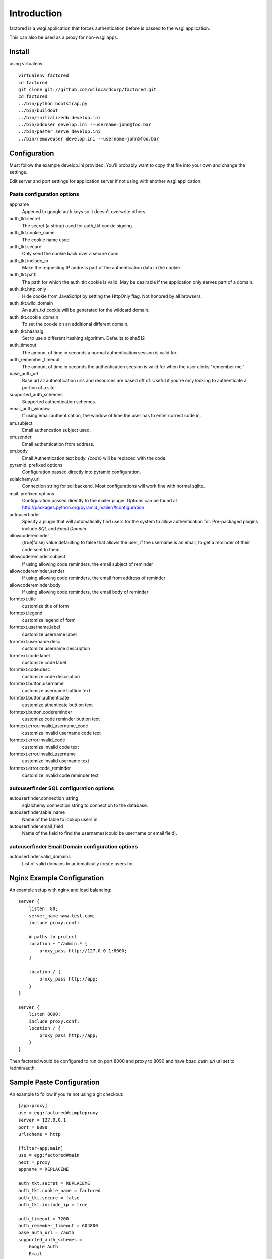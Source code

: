 Introduction
============

factored is a wsgi application that forces authentication
before is passed to the wsgi application.

This can also be used as a proxy for non-wsgi apps.


Install
-------

using virtualenv::

    virtualenv factored
    cd factored
    git clone git://github.com/wildcardcorp/factored.git
    cd factored
    ../bin/python bootstrap.py
    ../bin/buildout
    ../bin/initializedb develop.ini
    ../bin/adduser develop.ini --username=john@foo.bar
    ../bin/paster serve develop.ini
    ../bin/removeuser develop.ini --username=john@foo.bar


Configuration
-------------
Must follow the example develop.ini provided. You'll probably want to copy
that file into your own and change the settings.

Edit server and port settings for application server if not using with another
wsgi application.


Paste configuration options
~~~~~~~~~~~~~~~~~~~~~~~~~~~

appname
    Appened to google auth keys so it doesn't overwrite others.
auth_tkt.secret
    The secret (a string) used for auth_tkt cookie signing.
auth_tkt.cookie_name
    The cookie name used
auth_tkt.secure
    Only send the cookie back over a secure conn.
auth_tkt.include_ip
    Make the requesting IP address part of the authentication data in the cookie.
auth_tkt.path
    The path for which the auth_tkt cookie is valid.
    May be desirable if the application only serves part of a domain.
auth_tkt.http_only
    Hide cookie from JavaScript by setting the HttpOnly flag. Not honored by all browsers.
auth_tkt.wild_domain
    An auth_tkt cookie will be generated for the wildcard domain.
auth_tkt.cookie_domain
    To set the cookie on an additional different domain.
auth_tkt.hashalg
    Set to use a different hashing algorithm. Defaults to sha512
auth_timeout
    The amount of time in seconds a normal authentication session is valid for.
auth_remember_timeout
    The amount of time in seconds the authentication seesion is valid for 
    when the user clicks "remember me."
base_auth_url
    Base url all authentication urls and resources are based off of. Useful if
    you're only looking to authenticate a portion of a site.
supported_auth_schemes
    Supported authentication schemes.
email_auth_window
    If using email authentication, the window of time the user has to enter
    correct code in.
em.subject
    Email authencation subject used.
em.sender
    Email authentication from address.
em.body
    Email Authentication text body. `{code}` will be replaced with the code.
pyramid. prefixed options
    Configuration passed directly into pyramid configuration.
sqlalchemy.url
    Connection string for sql backend. Most configurations will work fine
    with normal sqlite.
mail. prefixed options
    Configuration passed directly to the mailer plugin. Options can be found at
    http://packages.python.org/pyramid_mailer/#configuration
autouserfinder
    Specify a plugin that will automatically find users for the system to allow
    authentication for. Pre-packaged plugins include `SQL` and `Email Domain`.
allowcodereminder
    (true|false) value defaulting to false that allows the user, if the username
    is an email, to get a reminder of their code sent to them.
allowcodereminder.subject
    If using allowing code reminders, the email subject of reminder
allowcodereminder.sender
    If using allowing code reminders, the email from address of reminder
allowcodereminder.body
    If using allowing code reminders, the email body of reminder
formtext.title
    customize title of form
formtext.legend
    customize legend of form
formtext.username.label
    customize username label
formtext.username.desc
    customize username description
formtext.code.label
    customize code label
formtext.code.desc
    customize code description
formtext.button.username
    customize username buttion text
formtext.button.authenticate
    customize athenticate buttion text
formtext.button.codereminder
    customize code reminder buttion text
formtext.error.invalid_username_code
    customize invalid username code text
formtext.error.invalid_code
    customize invalid code text
formtext.error.invalid_username
    customize invalid username text
formtext.error.code_reminder
    customize invalid code reminder text

autouserfinder SQL configuration options
~~~~~~~~~~~~~~~~~~~~~~~~~~~~~~~~~~~~~~~~

autouserfinder.connection_string
    sqlalchemy connection string to connection to the database.
autouserfinder.table_name
    Name of the table to lookup users in.
autouserfinder.email_field
    Name of the field to find the usernames(could be username or email field).


autouserfinder Email Domain configuration options
~~~~~~~~~~~~~~~~~~~~~~~~~~~~~~~~~~~~~~~~~~~~~~~~~

autouserfinder.valid_domains
    List of valid domains to automatically create users for.


Nginx Example Configuration
---------------------------
An example setup with nginx and load balancing::

    server {
        listen  80;
        server_name www.test.com;
        include proxy.conf;

        # paths to protect
        location ~ ^/admin.* {
            proxy_pass http://127.0.0.1:8000;
        }

        location / {
            proxy_pass http://app;
        }
    }

    server {
        listen 8090;
        include proxy.conf;
        location / {
            proxy_pass http://app;
        }
    }


Then factored would be configured to run on port 8000 and proxy
to 8090 and have `base_auth_url` url set to /admin/auth.


Sample Paste Configuration
--------------------------
An example to follow if you're not using a git checkout::

    [app:proxy]
    use = egg:factored#simpleproxy
    server = 127.0.0.1
    port = 8090
    urlscheme = http

    [filter-app:main]
    use = egg:factored#main
    next = proxy
    appname = REPLACEME

    auth_tkt.secret = REPLACEME
    auth_tkt.cookie_name = factored
    auth_tkt.secure = false
    auth_tkt.include_ip = true

    auth_timeout = 7200
    auth_remember_timeout = 604800
    base_auth_url = /auth
    supported_auth_schemes = 
        Google Auth
        Email

    email_auth_window = 120
    # in seconds
    em.subject = Authentication Request
    em.sender = foo@bar.com
    em.body = 
        You have requested authentication.
        Your temporary access code is: {code}

    autouserfinder = SQL
    autouserfinder.table_name = users
    autouserfinder.email_field = email
    autouserfinder.connection_string = sqlite:///%(here)s/users.db

    allowcodereminder = true
    allowcodereminder.subject = Authentication code reminder
    allowcodereminder.sender = foo@bar.com
    allowcodereminder.body = 
        You have requested code reminder.
        Your google auth code url is: {code}

    pyramid.reload_templates = true
    pyramid.debug_authorization = true
    pyramid.debug_notfound = true
    pyramid.debug_routematch = true
    pyramid.default_locale_name = en
    pyramid.includes =
        pyramid_tm
        pyramid_mailer

    sqlalchemy.url = sqlite:///%(here)s/test.db

    # all mail settings can be found at http://packages.python.org/pyramid_mailer/#configuration
    mail.host = localhost
    mail.port = 25

    [server:main]
    use = egg:Paste#http
    # Change to 0.0.0.0 to make public:
    host = 127.0.0.1
    port = 8000


With Gunicorn
-------------

Install::

    ../bin/easy_install gunicorn

to run::

    ../bin/gunicorn_paste --workers=2 develop.ini


Customizing Templates
---------------------

Use pcreate to generate package skeleton:

    ./bin/pcreate --template=starter factored_customize
    cd factored_customize

To register template overrides customize __init__.py:

    from factored.templates import registerTemplateCustomizations

    def includeme(config):
        import factored_customize as pkg
        registerTemplateCustomizations(config, 'templates', pkg)

Modify paster ini file to include pyramid addon:

    pyramid.includes =
        ...
        factored_customize


Available Customizable Templates
--------------------------------

meta.pt
    Override metadata in the head tag.

includes.pt
    Override includes in the head tag.

headbottom.pt
    Add additional html to the bottom of the head tag. Empty by default.

top.pt
    Renders at top of container. Empty by default.

title.pt
    Renders title of application.

abovecontent.pt
    Renders above content. Empty by default.

auth.pt
    Authentication layout template.

auth-code.pt
    Code input.

auth-email.pt
    Email input.

auth-controls.pt
    Form controls.

auth-chooser.pt
    Authentication system chooser.
        
belowcontent.pt
    Below the content. Empty by default.

footer.pt
    Application footer.

bottom.pt
    Very bottom of layout. Empty by default.
    

Credit
------

Work was sponsored by wildcardcorp.com
